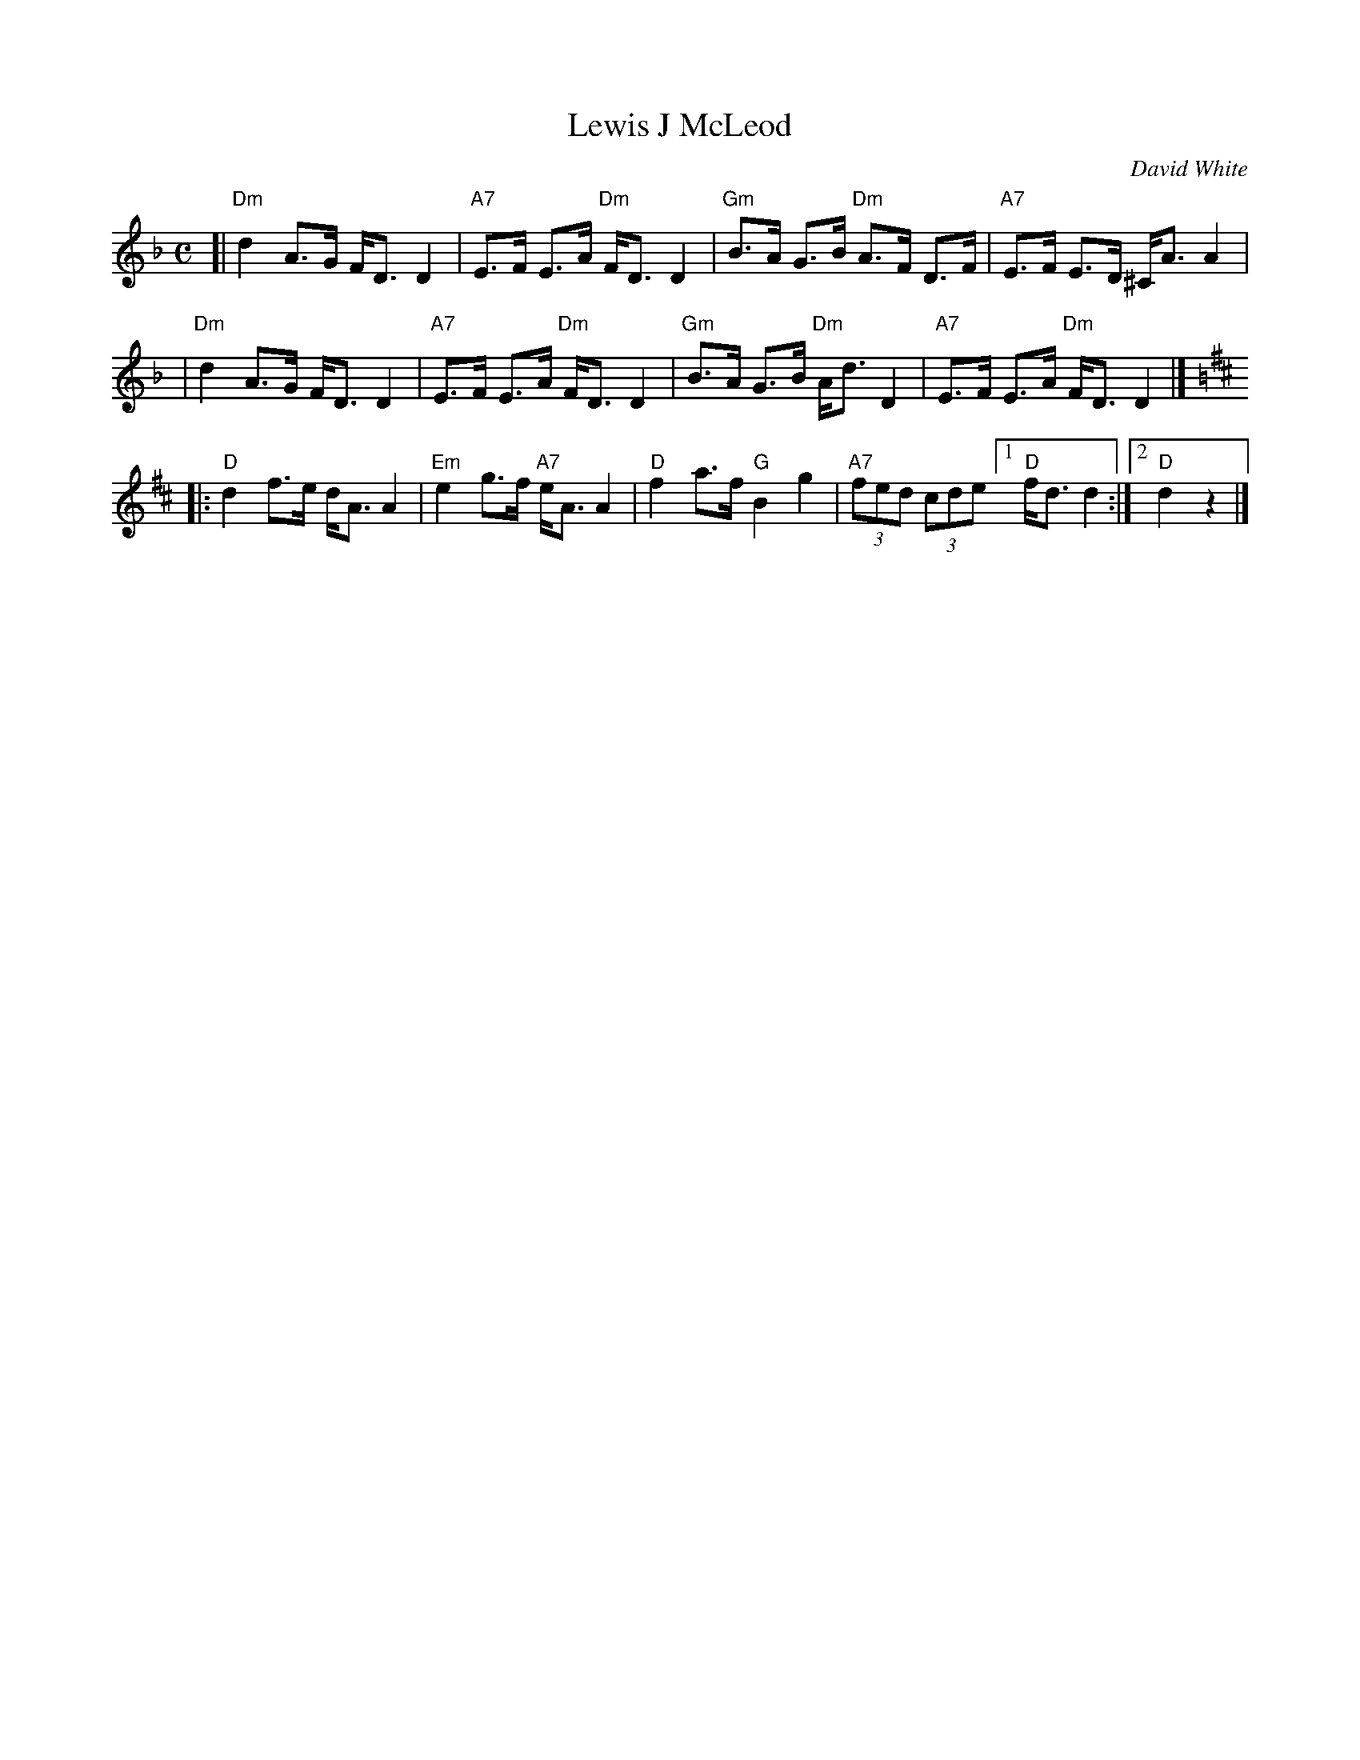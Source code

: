 X: 1
T: Lewis J McLeod
C: David White
R: strathspey
Z: 2005 John Chambers <jc:trillian.mit.edu>
M: C
L: 1/8
K: Dm
[|"Dm"d2 A>G F<D D2 | "A7"E>F E>A "Dm"F<D D2 \
| "Gm"B>A G>B "Dm"A>F D>F | "A7"E>F E>D ^C<A A2 |
| "Dm"d2 A>G F<D D2 | "A7"E>F E>A "Dm"F<D D2 \
| "Gm"B>A G>B "Dm"A<d D2  | "A7"E>F E>A "Dm"F<D D2 |] % [K:=B^f^c]
K: D
|:"D"d2 f>e d<A A2 | "Em"e2 g>f "A7"e<A A2 \
| "D"f2 a>f "G"B2 g2 | "A7"(3fed (3cde [1 "D"f<d d2 :|[2 "D"d2  z2 |]
